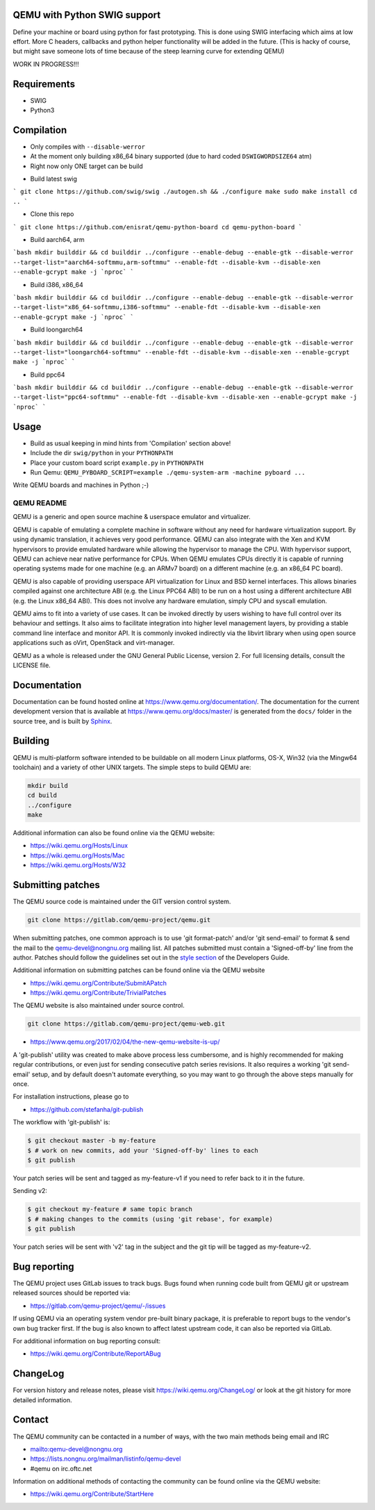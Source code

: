 QEMU with Python SWIG support
=============================

Define your machine or board using python for fast prototyping.
This is done using SWIG interfacing which aims at low effort. 
More C headers, callbacks and python helper functionality 
will be added in the future. (This is hacky of course, but might 
save someone lots of time because of the steep learning curve for extending QEMU)

WORK IN PROGRESS!!!

Requirements
============

* SWIG
* Python3


Compilation
===========

* Only compiles with ``--disable-werror``
* At the moment only building x86_64 binary supported (due to hard coded ``DSWIGWORDSIZE64`` atm)
* Right now only ONE target can be build

- Build latest swig
```
git clone https://github.com/swig/swig
./autogen.sh && ./configure
make
sudo make install
cd ..
```

- Clone this repo
```
git clone https://github.com/enisrat/qemu-python-board
cd qemu-python-board
```

- Build aarch64, arm

```bash
mkdir builddir && cd builddir
../configure --enable-debug --enable-gtk --disable-werror --target-list="aarch64-softmmu,arm-softmmu" --enable-fdt --disable-kvm --disable-xen --enable-gcrypt
make -j `nproc`
```

- Build i386, x86_64

```bash
mkdir builddir && cd builddir
../configure --enable-debug --enable-gtk --disable-werror --target-list="x86_64-softmmu,i386-softmmu" --enable-fdt --disable-kvm --disable-xen --enable-gcrypt
make -j `nproc`
```

- Build loongarch64

```bash
mkdir builddir && cd builddir
../configure --enable-debug --enable-gtk --disable-werror --target-list="loongarch64-softmmu" --enable-fdt --disable-kvm --disable-xen --enable-gcrypt
make -j `nproc`
```

- Build ppc64

```bash
mkdir builddir && cd builddir
../configure --enable-debug --enable-gtk --disable-werror --target-list="ppc64-softmmu" --enable-fdt --disable-kvm --disable-xen --enable-gcrypt
make -j `nproc`
```


Usage
=====

* Build as usual keeping in mind hints from 'Compilation' section above!
* Include the dir ``swig/python`` in your ``PYTHONPATH``
* Place your custom board script ``example.py`` in ``PYTHONPATH``
* Run Qemu: ``QEMU_PYBOARD_SCRIPT=example ./qemu-system-arm -machine pyboard ...``

Write QEMU boards and machines in Python ;-)

===========
QEMU README
===========

QEMU is a generic and open source machine & userspace emulator and
virtualizer.

QEMU is capable of emulating a complete machine in software without any
need for hardware virtualization support. By using dynamic translation,
it achieves very good performance. QEMU can also integrate with the Xen
and KVM hypervisors to provide emulated hardware while allowing the
hypervisor to manage the CPU. With hypervisor support, QEMU can achieve
near native performance for CPUs. When QEMU emulates CPUs directly it is
capable of running operating systems made for one machine (e.g. an ARMv7
board) on a different machine (e.g. an x86_64 PC board).

QEMU is also capable of providing userspace API virtualization for Linux
and BSD kernel interfaces. This allows binaries compiled against one
architecture ABI (e.g. the Linux PPC64 ABI) to be run on a host using a
different architecture ABI (e.g. the Linux x86_64 ABI). This does not
involve any hardware emulation, simply CPU and syscall emulation.

QEMU aims to fit into a variety of use cases. It can be invoked directly
by users wishing to have full control over its behaviour and settings.
It also aims to facilitate integration into higher level management
layers, by providing a stable command line interface and monitor API.
It is commonly invoked indirectly via the libvirt library when using
open source applications such as oVirt, OpenStack and virt-manager.

QEMU as a whole is released under the GNU General Public License,
version 2. For full licensing details, consult the LICENSE file.


Documentation
=============

Documentation can be found hosted online at
`<https://www.qemu.org/documentation/>`_. The documentation for the
current development version that is available at
`<https://www.qemu.org/docs/master/>`_ is generated from the ``docs/``
folder in the source tree, and is built by `Sphinx
<https://www.sphinx-doc.org/en/master/>`_.


Building
========

QEMU is multi-platform software intended to be buildable on all modern
Linux platforms, OS-X, Win32 (via the Mingw64 toolchain) and a variety
of other UNIX targets. The simple steps to build QEMU are:


.. code-block:: shell

  mkdir build
  cd build
  ../configure
  make

Additional information can also be found online via the QEMU website:

* `<https://wiki.qemu.org/Hosts/Linux>`_
* `<https://wiki.qemu.org/Hosts/Mac>`_
* `<https://wiki.qemu.org/Hosts/W32>`_


Submitting patches
==================

The QEMU source code is maintained under the GIT version control system.

.. code-block:: shell

   git clone https://gitlab.com/qemu-project/qemu.git

When submitting patches, one common approach is to use 'git
format-patch' and/or 'git send-email' to format & send the mail to the
qemu-devel@nongnu.org mailing list. All patches submitted must contain
a 'Signed-off-by' line from the author. Patches should follow the
guidelines set out in the `style section
<https://www.qemu.org/docs/master/devel/style.html>`_ of
the Developers Guide.

Additional information on submitting patches can be found online via
the QEMU website

* `<https://wiki.qemu.org/Contribute/SubmitAPatch>`_
* `<https://wiki.qemu.org/Contribute/TrivialPatches>`_

The QEMU website is also maintained under source control.

.. code-block:: shell

  git clone https://gitlab.com/qemu-project/qemu-web.git

* `<https://www.qemu.org/2017/02/04/the-new-qemu-website-is-up/>`_

A 'git-publish' utility was created to make above process less
cumbersome, and is highly recommended for making regular contributions,
or even just for sending consecutive patch series revisions. It also
requires a working 'git send-email' setup, and by default doesn't
automate everything, so you may want to go through the above steps
manually for once.

For installation instructions, please go to

*  `<https://github.com/stefanha/git-publish>`_

The workflow with 'git-publish' is:

.. code-block:: shell

  $ git checkout master -b my-feature
  $ # work on new commits, add your 'Signed-off-by' lines to each
  $ git publish

Your patch series will be sent and tagged as my-feature-v1 if you need to refer
back to it in the future.

Sending v2:

.. code-block:: shell

  $ git checkout my-feature # same topic branch
  $ # making changes to the commits (using 'git rebase', for example)
  $ git publish

Your patch series will be sent with 'v2' tag in the subject and the git tip
will be tagged as my-feature-v2.

Bug reporting
=============

The QEMU project uses GitLab issues to track bugs. Bugs
found when running code built from QEMU git or upstream released sources
should be reported via:

* `<https://gitlab.com/qemu-project/qemu/-/issues>`_

If using QEMU via an operating system vendor pre-built binary package, it
is preferable to report bugs to the vendor's own bug tracker first. If
the bug is also known to affect latest upstream code, it can also be
reported via GitLab.

For additional information on bug reporting consult:

* `<https://wiki.qemu.org/Contribute/ReportABug>`_


ChangeLog
=========

For version history and release notes, please visit
`<https://wiki.qemu.org/ChangeLog/>`_ or look at the git history for
more detailed information.


Contact
=======

The QEMU community can be contacted in a number of ways, with the two
main methods being email and IRC

* `<mailto:qemu-devel@nongnu.org>`_
* `<https://lists.nongnu.org/mailman/listinfo/qemu-devel>`_
* #qemu on irc.oftc.net

Information on additional methods of contacting the community can be
found online via the QEMU website:

* `<https://wiki.qemu.org/Contribute/StartHere>`_
